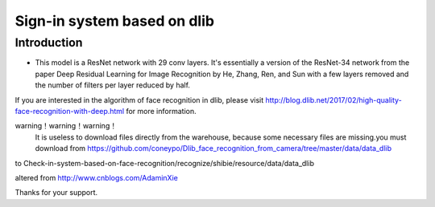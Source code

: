 Sign-in system based on dlib
######################################

Introduction
************

* This model is a ResNet network with 29 conv layers. It's essentially a version of the ResNet-34 network from the paper Deep Residual Learning for Image Recognition by He, Zhang, Ren, and Sun with a few layers removed and the number of filters per layer reduced by half.

If you are interested in the algorithm of face recognition in dlib, please visit http://blog.dlib.net/2017/02/high-quality-face-recognition-with-deep.html for more information.


warning！warning！warning！
	It is useless to download files directly from the warehouse, because some necessary files are missing.you must download from https://github.com/coneypo/Dlib_face_recognition_from_camera/tree/master/data/data_dlib
to Check-in-system-based-on-face-recognition/recognize/shibie/resource/data/data_dlib





altered from http://www.cnblogs.com/AdaminXie


Thanks for your support.

